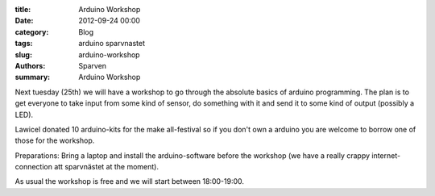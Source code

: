:title: Arduino Workshop
:date: 2012-09-24 00:00
:category: Blog
:tags: arduino sparvnastet
:slug: arduino-workshop
:authors: Sparven
:summary: Arduino Workshop

Next tuesday (25th) we will have a workshop to go through the absolute basics of arduino programming. The plan is to get everyone to take input from some kind of sensor, do something with it and send it to some kind of output (possibly a LED).

Lawicel donated 10 arduino-kits for the make all-festival so if you don't own a arduino you are welcome to borrow one of those for the workshop.

Preparations: Bring a laptop and install the arduino-software before the workshop (we have a really crappy internet-connection att sparvnästet at the moment).

As usual the workshop is free and we will start between 18:00-19:00.



